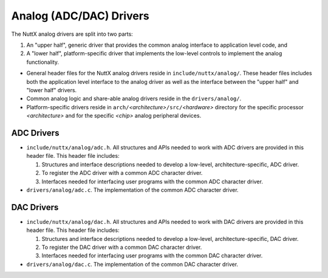 ========================
Analog (ADC/DAC) Drivers
========================

The NuttX analog drivers are split into two parts:

#. An "upper half", generic driver that provides the common analog
   interface to application level code, and
#. A "lower half", platform-specific driver that implements the
   low-level controls to implement the analog functionality.

-  General header files for the NuttX analog drivers reside in
   ``include/nuttx/analog/``. These header files includes both the
   application level interface to the analog driver as well as the
   interface between the "upper half" and "lower half" drivers.
-  Common analog logic and share-able analog drivers reside in the
   ``drivers/analog/``.
-  Platform-specific drivers reside in
   ``arch/``\ *<architecture>*\ ``/src/``\ *<hardware>* directory
   for the specific processor *<architecture>* and for the
   specific *<chip>* analog peripheral devices.

ADC Drivers
-----------

-  ``include/nuttx/analog/adc.h``. All structures and APIs needed
   to work with ADC drivers are provided in this header file. This
   header file includes:

   #. Structures and interface descriptions needed to develop a
      low-level, architecture-specific, ADC driver.
   #. To register the ADC driver with a common ADC character
      driver.
   #. Interfaces needed for interfacing user programs with the
      common ADC character driver.

-  ``drivers/analog/adc.c``. The implementation of the common ADC
   character driver.

DAC Drivers
-----------

-  ``include/nuttx/analog/dac.h``. All structures and APIs needed
   to work with DAC drivers are provided in this header file. This
   header file includes:

   #. Structures and interface descriptions needed to develop a
      low-level, architecture-specific, DAC driver.
   #. To register the DAC driver with a common DAC character
      driver.
   #. Interfaces needed for interfacing user programs with the
      common DAC character driver.

-  ``drivers/analog/dac.c``. The implementation of the common DAC
   character driver.
